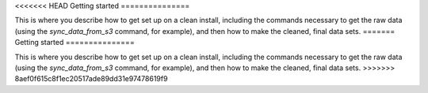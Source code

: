 <<<<<<< HEAD
Getting started
===============

This is where you describe how to get set up on a clean install, including the
commands necessary to get the raw data (using the `sync_data_from_s3` command,
for example), and then how to make the cleaned, final data sets.
=======
Getting started
===============

This is where you describe how to get set up on a clean install, including the
commands necessary to get the raw data (using the `sync_data_from_s3` command,
for example), and then how to make the cleaned, final data sets.
>>>>>>> 8aef0f615c8f1ec20517ade89dd31e97478619f9
